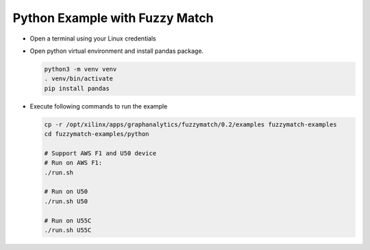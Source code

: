 Python Example with Fuzzy Match
===============================

* Open a terminal using your Linux credentials


* Open python virtual environment and install pandas package.

  .. code-block:: bash

    python3 -m venv venv
    . venv/bin/activate
    pip install pandas

* Execute following commands to run the example

  .. code-block:: bash
    
    cp -r /opt/xilinx/apps/graphanalytics/fuzzymatch/0.2/examples fuzzymatch-examples
    cd fuzzymatch-examples/python

    # Support AWS F1 and U50 device
    # Run on AWS F1:
    ./run.sh

    # Run on U50
    ./run.sh U50

    # Run on U55C
    ./run.sh U55C    

